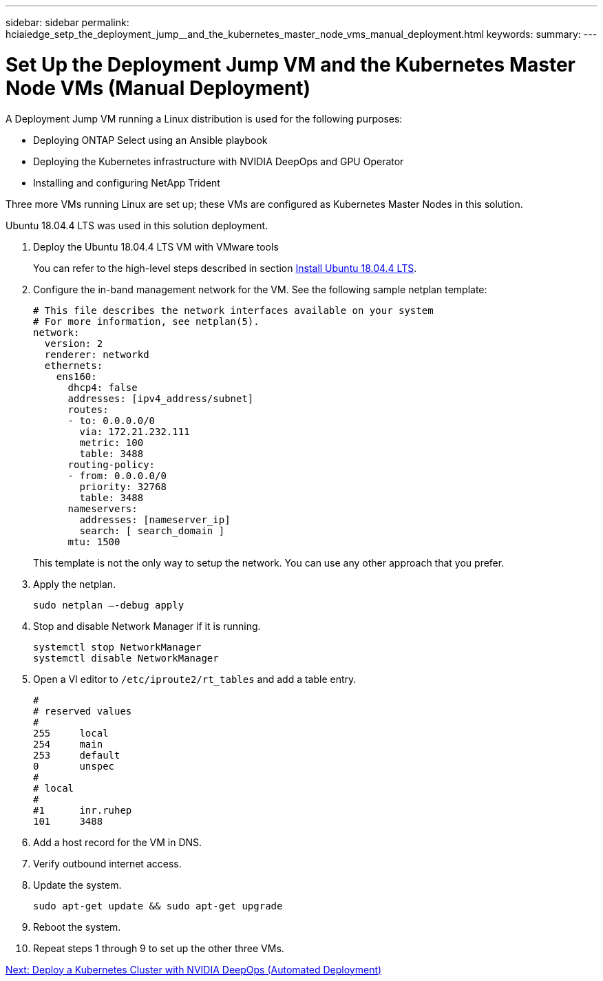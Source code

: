 ---
sidebar: sidebar
permalink: hciaiedge_setp_the_deployment_jump__and_the_kubernetes_master_node_vms_manual_deployment.html
keywords:
summary:
---

= Set Up the Deployment Jump VM and the Kubernetes Master Node VMs (Manual Deployment)
:hardbreaks:
:nofooter:
:icons: font
:linkattrs:
:imagesdir: ./media/

//
// This file was created with NDAC Version 2.0 (August 17, 2020)
//
// 2020-09-29 18:13:42.890316
//

[.lead]
A Deployment Jump VM running a Linux distribution is used for the following purposes:

* Deploying ONTAP Select using an Ansible playbook
* Deploying the Kubernetes infrastructure with NVIDIA DeepOps and GPU Operator
* Installing and configuring NetApp Trident

Three more VMs running Linux are set up; these VMs are configured as Kubernetes Master Nodes in this solution.

Ubuntu 18.04.4 LTS was used in this solution deployment.

. Deploy the Ubuntu 18.04.4 LTS VM with VMware tools
+
You can refer to the high-level steps described in section link:hciaiedge_netapp_h615cmanual_deployment.html#install-ubuntu-18.04.4-lts[Install Ubuntu 18.04.4 LTS].

. Configure the in-band management network for the VM. See the following sample netplan template:
+

....
# This file describes the network interfaces available on your system
# For more information, see netplan(5).
network:
  version: 2
  renderer: networkd
  ethernets:
    ens160:
      dhcp4: false
      addresses: [ipv4_address/subnet]
      routes:
      - to: 0.0.0.0/0
        via: 172.21.232.111
        metric: 100
        table: 3488
      routing-policy:
      - from: 0.0.0.0/0
        priority: 32768
        table: 3488
      nameservers:
        addresses: [nameserver_ip]
        search: [ search_domain ]
      mtu: 1500
....
+

This template is not the only way to setup the network. You can use any other approach that you prefer.

. Apply the netplan.
+

....
sudo netplan –-debug apply
....

. Stop and disable Network Manager if it is running.
+

....
systemctl stop NetworkManager
systemctl disable NetworkManager
....

. Open a VI editor to `/etc/iproute2/rt_tables` and add a table entry.
+

....
#
# reserved values
#
255     local
254     main
253     default
0       unspec
#
# local
#
#1      inr.ruhep
101     3488
....

. Add a host record for the VM in DNS.
. Verify outbound internet access.
. Update the system.
+

....
sudo apt-get update && sudo apt-get upgrade
....

. Reboot the system.
. Repeat steps 1 through 9 to set up the other three VMs.

link:hciaiedge_deploy_a_kubernetes_cluster_with_nvidia_deepops_automated_deployment.html[Next: Deploy a Kubernetes Cluster with NVIDIA DeepOps (Automated Deployment)]

